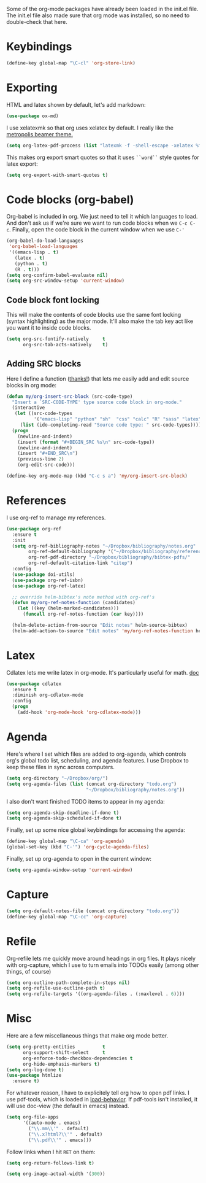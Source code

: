 Some of the org-mode packages have already been loaded in the init.el
file. The init.el file also made sure that org mode was installed, so
no need to double-check that here. 

* Keybindings

#+BEGIN_SRC emacs-lisp
  (define-key global-map "\C-cl" 'org-store-link)
#+END_SRC

* Exporting
HTML and latex shown by default, let's add markdown:

#+BEGIN_SRC emacs-lisp
  (use-package ox-md)
#+END_SRC

I use xelatexmk so that org uses xelatex by default. I really like the
[[https://github.com/matze/mtheme][metropolis beamer theme.]]

#+BEGIN_SRC emacs-lisp
  (setq org-latex-pdf-process (list "latexmk -f -shell-escape -xelatex %f"))
#+END_SRC

This makes org export smart quotes so that it uses ~``word``~ style
quotes for latex export: 

#+BEGIN_SRC emacs-lisp
  (setq org-export-with-smart-quotes t)
#+END_SRC

* Code blocks (org-babel)
  Org-babel is included in org. We just need to tell it which
  languages to load. And don't ask us if we're sure we want to run
  code blocks when we ~C-c C-c~. Finally, open the code block in the
  current window when we use ~C-'~ 

#+BEGIN_SRC emacs-lisp
  (org-babel-do-load-languages
   'org-babel-load-languages
   '((emacs-lisp . t)
     (latex . t)
     (python . t)
     (R . t)))
  (setq org-confirm-babel-evaluate nil)
  (setq org-src-window-setup 'current-window)
#+END_SRC

** Code block font locking
   This will make the contents of code blocks use the same font
   locking (syntax highlighting) as the major mode. It'll also make
   the tab key act like you want it to inside code blocks. 

#+BEGIN_SRC emacs-lisp
    (setq org-src-fontify-natively     t
          org-src-tab-acts-natively    t)
#+END_SRC

** Adding SRC blocks
Here I define a function ([[https://github.com/vdemeester/emacs-config/blob/master/.emacs.d/emacs.org][thanks!]]) that lets me easily add and edit
source blocks in org mode:

#+BEGIN_SRC emacs-lisp
  (defun my/org-insert-src-block (src-code-type)
    "Insert a `SRC-CODE-TYPE' type source code block in org-mode."
    (interactive
     (let ((src-code-types
            '("emacs-lisp" "python" "sh"  "css" "calc" "R" "sass" "latex" "lisp" "matlab" "org")))
       (list (ido-completing-read "Source code type: " src-code-types))))
    (progn
      (newline-and-indent)
      (insert (format "#+BEGIN_SRC %s\n" src-code-type))
      (newline-and-indent)
      (insert "#+END_SRC\n")
      (previous-line 2)
      (org-edit-src-code)))

  (define-key org-mode-map (kbd "C-c s a") 'my/org-insert-src-block)
#+END_SRC

* References 
  I use org-ref to manage my references. 

#+BEGIN_SRC emacs-lisp
  (use-package org-ref
    :ensure t
    :init
    (setq org-ref-bibliography-notes "~/Dropbox/bibliography/notes.org"
          org-ref-default-bibliography '("~/Dropbox/bibliography/references.bib")
          org-ref-pdf-directory "~/Dropbox/bibliography/bibtex-pdfs/"
          org-ref-default-citation-link "citep")
    :config
    (use-package doi-utils)
    (use-package org-ref-isbn)
    (use-package org-ref-latex)

    ;; override helm-bibtex's note method with org-ref's
    (defun my/org-ref-notes-function (candidates)
      (let ((key (helm-marked-candidates)))
        (funcall org-ref-notes-function (car key))))

    (helm-delete-action-from-source "Edit notes" helm-source-bibtex)
    (helm-add-action-to-source "Edit notes" 'my/org-ref-notes-function helm-source-bibtex 7))
#+END_SRC

* Latex
Cdlatex lets me write latex in org-mode. It's particularly useful for
math. [[https://www.gnu.org/software/emacs/manual/html_node/org/CDLaTeX-mode.html][doc]]

#+BEGIN_SRC emacs-lisp
  (use-package cdlatex
    :ensure t
    :diminish org-cdlatex-mode
    :config
    (progn
      (add-hook 'org-mode-hook 'org-cdlatex-mode)))
#+END_SRC

* Agenda 
Here's where I set which files are added to org-agenda, which controls
org's global todo list, scheduling, and agenda features. I use Dropbox
to keep these files in sync across computers. 

#+BEGIN_SRC emacs-lisp
  (setq org-directory "~/Dropbox/org/")
  (setq org-agenda-files (list (concat org-directory "todo.org")
                               "~/Dropbox/bibliography/notes.org"))
#+END_SRC

I also don't want finished TODO items to appear in my agenda:
#+BEGIN_SRC emacs-lisp
  (setq org-agenda-skip-deadline-if-done t)
  (setq org-agenda-skip-scheduled-if-done t)
#+END_SRC


Finally, set up some nice global keybindings for accessing the agenda:

#+BEGIN_SRC emacs-lisp
  (define-key global-map "\C-ca" 'org-agenda)
  (global-set-key (kbd "C-'") 'org-cycle-agenda-files)
#+END_SRC

Finally, set up org-agenda to open in the current window:


#+BEGIN_SRC emacs-lisp
  (setq org-agenda-window-setup 'current-window)
#+END_SRC

* Capture


#+BEGIN_SRC emacs-lisp
  (setq org-default-notes-file (concat org-directory "todo.org"))
  (define-key global-map "\C-cc" 'org-capture)
#+END_SRC

* Refile
Org-refile lets me quickly move around headings in org files. It plays
nicely with org-capture, which I use to turn emails into TODOs easily
(among other things, of course)

#+BEGIN_SRC emacs-lisp
  (setq org-outline-path-complete-in-steps nil)
  (setq org-refile-use-outline-path t)
  (setq org-refile-targets '((org-agenda-files . (:maxlevel . 6))))
#+END_SRC

* Misc
Here are a few miscellaneous things that make org mode better. 
#+BEGIN_SRC emacs-lisp
  (setq org-pretty-entities          t
        org-support-shift-select     t
        org-enforce-todo-checkbox-dependencies t
        org-hide-emphasis-markers t)
  (setq org-log-done t)
  (use-package htmlize
    :ensure t)
#+END_SRC

For whatever reason, I have to explicitely tell org how to open pdf
links. I use pdf-tools, which is loaded in [[file:load-behavior.org][load-behavior]]. If pdf-tools
isn't installed, it will use doc-view (the default in emacs) instead. 

#+BEGIN_SRC emacs-lisp
  (setq org-file-apps
        '((auto-mode . emacs)
          ("\\.mm\\'" . default)
          ("\\.x?html?\\'" . default)
          ("\\.pdf\\'" . emacs)))

#+END_SRC

Follow links when I hit =RET= on them:


#+BEGIN_SRC emacs-lisp
  (setq org-return-follows-link t)
#+END_SRC


#+BEGIN_SRC emacs-lisp
  (setq org-image-actual-width '(300))
#+END_SRC
